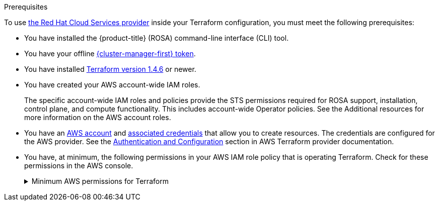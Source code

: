 // Module included in the following assemblies:
//
// * rosa_planning/rosa-understanding-terraform.adoc
ifeval::["{context}" == "rosa-understanding-terraform"]
:tf-full:
endif::[]

:_content-type: CONCEPT
[id="rosa-sts-terraform-prerequisites_{context}"]
ifdef::tf-full[]
= Prerequisites for Terraform
endif::tf-full[]
ifndef::tf-full[]
.Prerequisites
endif::tf-full[]  

To use link:https://registry.terraform.io/providers/terraform-redhat/rhcs/latest/docs[the Red Hat Cloud Services provider] inside your Terraform configuration, you must meet the following prerequisites:

* You have installed the {product-title} (ROSA) command-line interface (CLI) tool. 
ifdef::tf-full[]
+
See the Additional resources for further installation instructions.
endif::tf-full[]
* You have your offline link:https://console.redhat.com/openshift/token/rosa[{cluster-manager-first} token].
ifdef::tf-full[]
+
This token is generated through the Red Hat Hybrid Cloud Console. It is unique to your account and should not be shared. The token is generated based off your account access and permissions.
endif::tf-full[]
* You have installed link:https://developer.hashicorp.com/terraform/downloads[Terraform version 1.4.6] or newer.
ifdef::tf-full[]
+
You must have Terraform configured for your local system. The Terraform website contains installation options for MacOS, Windows, and Linux.
endif::tf-full[]
ifndef::tf-full[]
* You have created your AWS account-wide IAM roles.
+
The specific account-wide IAM roles and policies provide the STS permissions required for ROSA support, installation, control plane, and compute functionality. This includes account-wide Operator policies. See the Additional resources for more information on the AWS account roles.
endif::tf-full[]
* You have an link:https://aws.amazon.com/free/?all-free-tier[AWS account] and link:https://docs.aws.amazon.com/IAM/latest/UserGuide/security-creds.html[associated credentials] that allow you to create resources. The credentials are configured for the AWS provider. See the link:https://registry.terraform.io/providers/hashicorp/aws/latest/docs#authentication-and-configuration[Authentication and Configuration] section in AWS Terraform provider documentation.
* You have, at minimum, the following permissions in your AWS IAM role policy that is operating Terraform. Check for these permissions in the AWS console.
+
.Minimum AWS permissions for Terraform
[%collapsible]
====
[source,json]
----
{
  "Version": "2012-10-17",
  "Statement": [
    {
      "Sid": "VisualEditor0",
      "Effect": "Allow",
      "Action": [
        "iam:GetPolicyVersion",
        "iam:DeletePolicyVersion",
        "iam:CreatePolicyVersion",
        "iam:UpdateAssumeRolePolicy",
        "secretsmanager:DescribeSecret",
        "iam:ListRoleTags",
        "secretsmanager:PutSecretValue",
        "secretsmanager:CreateSecret",
        "iam:TagRole",
        "secretsmanager:DeleteSecret",
        "iam:UpdateOpenIDConnectProviderThumbprint",
        "iam:DeletePolicy",
        "iam:CreateRole",
        "iam:AttachRolePolicy",
        "iam:ListInstanceProfilesForRole",
        "secretsmanager:GetSecretValue",
        "iam:DetachRolePolicy",
        "iam:ListAttachedRolePolicies",
        "iam:ListPolicyTags",
        "iam:ListRolePolicies",
        "iam:DeleteOpenIDConnectProvider",
        "iam:DeleteInstanceProfile",
        "iam:GetRole",
        "iam:GetPolicy",
        "iam:ListEntitiesForPolicy",
        "iam:DeleteRole",
        "iam:TagPolicy",
        "iam:CreateOpenIDConnectProvider",
        "iam:CreatePolicy",
        "secretsmanager:GetResourcePolicy",
        "iam:ListPolicyVersions",
        "iam:UpdateRole",
        "iam:GetOpenIDConnectProvider",
        "iam:TagOpenIDConnectProvider",
        "secretsmanager:TagResource",
        "sts:AssumeRoleWithWebIdentity",
        "iam:ListRoles"
      ],
      "Resource": [
        "arn:aws:secretsmanager:*:<ACCOUNT_ID>:secret:*",
        "arn:aws:iam::<ACCOUNT_ID>:instance-profile/*",
        "arn:aws:iam::<ACCOUNT_ID>:role/*",
        "arn:aws:iam::<ACCOUNT_ID>:oidc-provider/*",
        "arn:aws:iam::<ACCOUNT_ID>:policy/*"
      ]
    },
    {
      "Sid": "VisualEditor1",
      "Effect": "Allow",
      "Action": [
        "s3:*"
        ],
      "Resource": "*"
    }
  ]
}
----
====
ifeval::["{context}" == "rosa-understanding-terraform"]
:!tf-full:
endif::[]